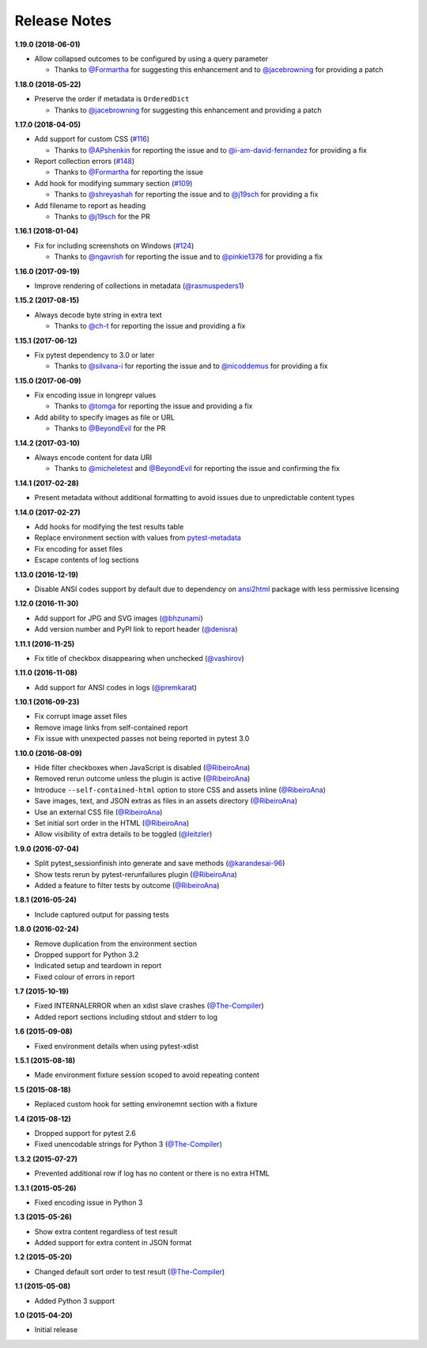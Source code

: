 Release Notes
-------------

**1.19.0 (2018-06-01)**

* Allow collapsed outcomes to be configured by using a query parameter

  * Thanks to `@Formartha <https://github.com/Formartha>`_ for suggesting this
    enhancement and to `@jacebrowning <https://github.com/jacebrowning>`_ for
    providing a patch

**1.18.0 (2018-05-22)**

* Preserve the order if metadata is ``OrderedDict``

  * Thanks to `@jacebrowning <https://github.com/jacebrowning>`_ for suggesting
    this enhancement and providing a patch

**1.17.0 (2018-04-05)**

* Add support for custom CSS (`#116 <https://github.com/pytest-dev/pytest-html/issues/116>`_)

  * Thanks to `@APshenkin <https://github.com/APshenkin>`_ for reporting the
    issue and to `@i-am-david-fernandez
    <https://github.com/i-am-david-fernandez>`_ for providing a fix

* Report collection errors (`#148 <https://github.com/pytest-dev/pytest-html/issues/148>`_)

  * Thanks to `@Formartha <https://github.com/Formartha>`_ for reporting the
    issue

* Add hook for modifying summary section (`#109 <https://github.com/pytest-dev/pytest-html/issues/109>`_)

  * Thanks to `@shreyashah <https://github.com/shreyashah>`_ for reporting the
    issue and to `@j19sch <https://github.com/j19sch>`_ for providing a
    fix

* Add filename to report as heading

  * Thanks to `@j19sch <https://github.com/j19sch>`_ for the PR


**1.16.1 (2018-01-04)**

* Fix for including screenshots on Windows
  (`#124 <https://github.com/pytest-dev/pytest-html/issues/124>`_)

  * Thanks to `@ngavrish <https://github.com/ngavrish>`_ for reporting the
    issue and to `@pinkie1378 <https://github.com/pinkie1378>`_ for providing a
    fix

**1.16.0 (2017-09-19)**

* Improve rendering of collections in metadata
  (`@rasmuspeders1 <https://github.com/rasmuspeders1>`_)

**1.15.2 (2017-08-15)**

* Always decode byte string in extra text

  * Thanks to `@ch-t <https://github.com/ch-t>`_ for reporting the issue and
    providing a fix

**1.15.1 (2017-06-12)**

* Fix pytest dependency to 3.0 or later

  * Thanks to `@silvana-i <https://github.com/silvana-i>`_ for reporting the
    issue and to `@nicoddemus <https://github.com/nicoddemus>`_ for providing a
    fix

**1.15.0 (2017-06-09)**

* Fix encoding issue in longrepr values

  * Thanks to `@tomga <https://github.com/tomga>`_ for reporting the issue and
    providing a fix

* Add ability to specify images as file or URL

  * Thanks to `@BeyondEvil <https://github.com/BeyondEvil>`_ for the PR

**1.14.2 (2017-03-10)**

* Always encode content for data URI

  * Thanks to `@micheletest <https://github.com/micheletest>`_ and
    `@BeyondEvil <https://github.com/BeyondEvil>`_ for reporting the issue and
    confirming the fix

**1.14.1 (2017-02-28)**

* Present metadata without additional formatting to avoid issues due to
  unpredictable content types

**1.14.0 (2017-02-27)**

* Add hooks for modifying the test results table
* Replace environment section with values from
  `pytest-metadata <https://pypi.python.org/pypi/pytest-metadata/>`_
* Fix encoding for asset files
* Escape contents of log sections

**1.13.0 (2016-12-19)**

* Disable ANSI codes support by default due to dependency on
  `ansi2html <https://pypi.python.org/pypi/ansi2html/>`_ package with less
  permissive licensing

**1.12.0 (2016-11-30)**

* Add support for JPG and SVG images
  (`@bhzunami <https://github.com/bhzunami>`_)
* Add version number and PyPI link to report header
  (`@denisra <https://github.com/denisra>`_)

**1.11.1 (2016-11-25)**

* Fix title of checkbox disappearing when unchecked
  (`@vashirov <https://github.com/vashirov>`_)

**1.11.0 (2016-11-08)**

* Add support for ANSI codes in logs
  (`@premkarat <https://github.com/premkarat>`_)

**1.10.1 (2016-09-23)**

* Fix corrupt image asset files
* Remove image links from self-contained report
* Fix issue with unexpected passes not being reported in pytest 3.0

**1.10.0 (2016-08-09)**

* Hide filter checkboxes when JavaScript is disabled
  (`@RibeiroAna <https://github.com/RibeiroAna>`_)
* Removed rerun outcome unless the plugin is active
  (`@RibeiroAna <https://github.com/RibeiroAna>`_)
* Introduce ``--self-contained-html`` option to store CSS and assets inline
  (`@RibeiroAna <https://github.com/RibeiroAna>`_)
* Save images, text, and JSON extras as files in an assets directory
  (`@RibeiroAna <https://github.com/RibeiroAna>`_)
* Use an external CSS file
  (`@RibeiroAna <https://github.com/RibeiroAna>`_)
* Set initial sort order in the HTML
  (`@RibeiroAna <https://github.com/RibeiroAna>`_)
* Allow visibility of extra details to be toggled
  (`@leitzler <https://github.com/leitzler>`_)

**1.9.0 (2016-07-04)**

* Split pytest_sessionfinish into generate and save methods
  (`@karandesai-96 <https://github.com/karandesai-96>`_)
* Show tests rerun by pytest-rerunfailures plugin
  (`@RibeiroAna <https://github.com/RibeiroAna>`_)
* Added a feature to filter tests by outcome
  (`@RibeiroAna <https://github.com/RibeiroAna>`_)

**1.8.1 (2016-05-24)**

* Include captured output for passing tests

**1.8.0 (2016-02-24)**

* Remove duplication from the environment section
* Dropped support for Python 3.2
* Indicated setup and teardown in report
* Fixed colour of errors in report

**1.7 (2015-10-19)**

* Fixed INTERNALERROR when an xdist slave crashes
  (`@The-Compiler <https://github.com/The-Compiler>`_)
* Added report sections including stdout and stderr to log

**1.6 (2015-09-08)**

* Fixed environment details when using pytest-xdist

**1.5.1 (2015-08-18)**

* Made environment fixture session scoped to avoid repeating content

**1.5 (2015-08-18)**

* Replaced custom hook for setting environemnt section with a fixture

**1.4 (2015-08-12)**

* Dropped support for pytest 2.6
* Fixed unencodable strings for Python 3
  (`@The-Compiler <https://github.com/The-Compiler>`_)

**1.3.2 (2015-07-27)**

* Prevented additional row if log has no content or there is no extra HTML

**1.3.1 (2015-05-26)**

* Fixed encoding issue in Python 3

**1.3 (2015-05-26)**

* Show extra content regardless of test result
* Added support for extra content in JSON format

**1.2 (2015-05-20)**

* Changed default sort order to test result
  (`@The-Compiler <https://github.com/The-Compiler>`_)

**1.1 (2015-05-08)**

* Added Python 3 support

**1.0 (2015-04-20)**

* Initial release
